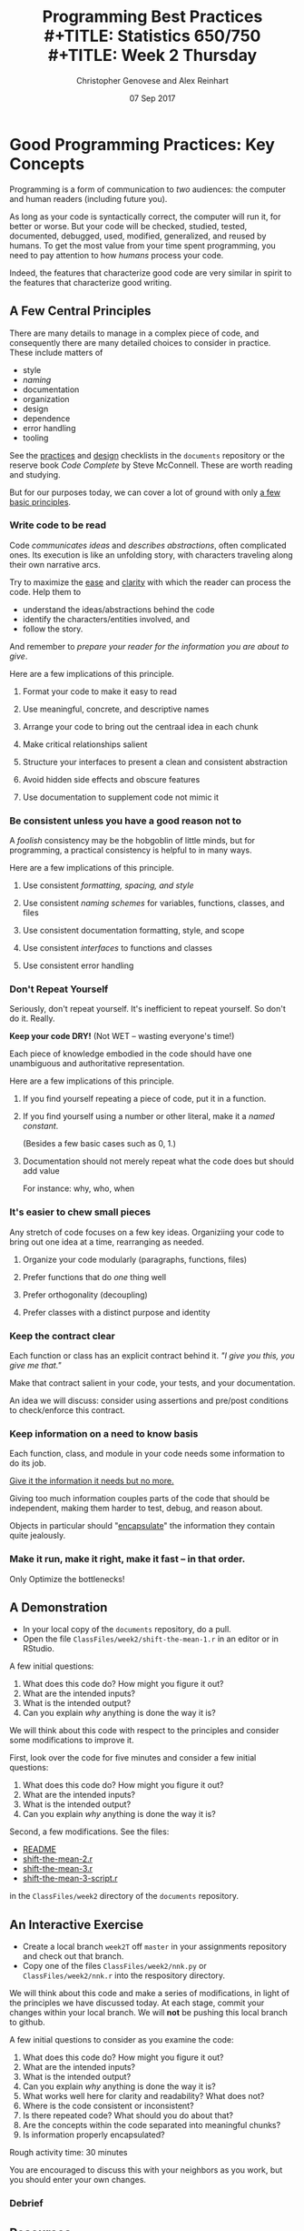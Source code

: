 #+TITLE: Programming Best Practices \\
#+TITLE: Statistics 650/750 \\
#+TITLE: Week 2 Thursday
#+DATE:  07 Sep 2017
#+AUTHOR: Christopher Genovese and Alex Reinhart 
#+LATEX_HEADER: \usepackage[margin=0.75in]{geometry}

* Good Programming Practices: Key Concepts

  Programming is a form of communication to /two/ audiences: the computer
  and human readers (including future you).

  As long as your code is syntactically correct, the computer will run
  it, for better or worse. But your code will be checked, studied,
  tested, documented, debugged, used, modified, generalized, and reused
  by humans. To get the most value from your time spent programming, you
  need to pay attention to how /humans/ process your code.

  Indeed, the features that characterize good code are very similar in
  spirit to the features that characterize good writing.

** A Few Central Principles

   There are many details to manage in a complex piece of code,
   and consequently there are many detailed choices to consider
   in practice. These include matters of

     + style
     + /naming/
     + documentation
     + organization
     + design
     + dependence
     + error handling
     + tooling

   See the [[https://github.com/36-750/documents/blob/master/Checklists/ProgrammingPracticesChecklist.pdf][practices]] and [[https://github.com/36-750/documents/blob/master/Checklists/CodeDesignChecklist.pdf][design]] checklists in the =documents=
   repository or the reserve book /Code Complete/ by Steve
   McConnell. These are worth reading and studying.

   But for our purposes today, we can cover a lot of ground with
   only _a few basic principles_.

*** Write code to be read

    Code /communicates ideas/ and /describes abstractions/, often
    complicated ones. Its execution is like an unfolding story,
    with characters traveling along their own narrative arcs.
    
    Try to maximize the _ease_ and _clarity_ with which the
    reader can process the code. Help them to

     + understand the ideas/abstractions behind the code
     + identify the characters/entities involved, and
     + follow the story.

    And remember to /prepare your reader for the information you
    are about to give/.

    Here are a few implications of this principle.

**** Format your code to make it easy to read
**** Use meaningful, concrete, and descriptive names
**** Arrange your code to bring out the centraal idea in each chunk
**** Make critical relationships salient
**** Structure your interfaces to present a clean and consistent abstraction
**** Avoid hidden side effects and obscure features
**** Use documentation to supplement code not mimic it

*** Be consistent unless you have a good reason not to
    A /foolish/ consistency may be the hobgoblin of little minds, but for
    programming, a practical consistency is helpful to in many ways.

    Here are a few implications of this principle.

**** Use consistent /formatting, spacing, and style/
**** Use consistent /naming schemes/ for variables, functions, classes, and files
**** Use consistent documentation formatting, style, and scope
**** Use consistent /interfaces/ to functions and classes
**** Use consistent error handling
    
*** Don't Repeat Yourself 
    Seriously, don't repeat yourself. It's inefficient to repeat yourself.
    So don't do it. Really.

    *Keep your code DRY!* (Not WET -- wasting everyone's time!)

    Each piece of knowledge embodied in the code should have
    one unambiguous and authoritative representation.
    
    Here are a few implications of this principle.

**** If you find yourself repeating a piece of code, put it in a function.
**** If you find yourself using a number or other literal, make it a /named constant/.
     (Besides a few basic cases such as 0, 1.)
**** Documentation should not merely repeat what the code does but should add value
     For instance: why, who, when
*** It's easier to chew small pieces
    Any stretch of code focuses on a few key ideas.
    Organiziing your code to bring out one idea at a time,
    rearranging as needed.
    
**** Organize your code modularly (paragraphs, functions, files)
**** Prefer functions that do /one/ thing well
**** Prefer orthogonality (decoupling)
**** Prefer classes with a distinct purpose and identity

*** Keep the contract clear
    Each function or class has an explicit contract behind it.
    /"I give you this, you give me that."/

    Make that contract salient in your code, your tests, and
    your documentation.

    An idea we will discuss: consider using assertions and
    pre/post conditions to check/enforce this contract.
    
*** Keep information on a need to know basis

    Each function, class, and module in your code needs some
    information to do its job.

    _Give it the information it needs but no more._

    Giving too much information couples parts of the code that
    should be independent, making them harder to test, debug,
    and reason about.
    
    Objects in particular should "_encapsulate_" the information
    they contain quite jealously.

*** Make it run, make it right, make it fast -- in that order.

    Only Optimize the bottlenecks!

** A Demonstration
   + In your local copy of the ~documents~ repository, do a pull.
   + Open the file ~ClassFiles/week2/shift-the-mean-1.r~
     in an editor or in RStudio.

   A few initial questions:

    1. What does this code do? How might you figure it out?
    2. What are the intended inputs?
    3. What is the intended output?
    4. Can you explain /why/ anything is done the way it is?

   We will think about this code with respect to the principles and
   consider some modifications to improve it.

   First, look over the code for five minutes and consider a few initial
   questions:

    1. What does this code do? How might you figure it out?
    2. What are the intended inputs?
    3. What is the intended output?
    4. Can you explain /why/ anything is done the way it is?

   Second, a few modifications. See the files:

     + [[https://github.com/36-750/documents/blob/master/ClassFiles/week2/README][README]] 
     + [[https://github.com/36-750/documents/blob/master/ClassFiles/week2/shift-the-mean-class.r][shift-the-mean-2.r]]
     + [[https://github.com/36-750/documents/blob/master/ClassFiles/week2/mean-shift.r][shift-the-mean-3.r]]
     + [[https://github.com/36-750/documents/blob/master/ClassFiles/week2/mean-shift-script.r][shift-the-mean-3-script.r]]

   in the ~ClassFiles/week2~ directory of the ~documents~ repository.

** An Interactive Exercise

   + Create a local branch =week2T= off =master= in your assignments repository
     and check out that branch.
   + Copy one of the files ~ClassFiles/week2/nnk.py~ or  ~ClassFiles/week2/nnk.r~
     into the respository directory.

   We will think about this code and make a series of modifications, in
   light of the principles we have discussed today. At each stage,
   commit your changes within your local branch. We will *not* be pushing
   this local branch to github.

   A few initial questions to consider as you examine the code:

    1. What does this code do? How might you figure it out?
    2. What are the intended inputs?
    3. What is the intended output?
    4. Can you explain /why/ anything is done the way it is?
    5. What works well here for clarity and readability? What does not?
    6. Where is the code consistent or inconsistent?
    7. Is there repeated code? What should you do about that?
    8. Are the concepts within the code separated into meaningful chunks?
    9. Is information properly encapsulated?

   Rough activity time: 30 minutes

   You are encouraged to discuss this with your neighbors as you work,
   but you should enter your own changes.

*** Debrief

** Resources
   + The [[https://github.com/36-750/documents/blob/master/Checklists/ProgrammingPracticesChecklist.pdf][practices]] and [[https://github.com/36-750/documents/blob/master/Checklists/CodeDesignChecklist.pdf][design]] checklists in the =documents= repository.
   + The reserve book /Code Complete/ by Steve McConnell.
   + /The Pragmatic Programmer/ by Andy Hunt and Dave Thomas
   + Community style guides
     - [[http://adv-r.had.co.nz/Style.html][Advanced R]] Style Guide by Hadley Wickham
     - [[https://www.python.org/dev/peps/pep-0008/][PEP8]] Style Guide for Python Code
     - [[https://github.com/google/styleguide][Google Style Guides]] for many languages (including R, Python,
       C, C++, Java, and Lisp)

* A Few Comments on Editors and IDEs

  An *editor* is a general-purpose tool for editing files and
  many other tasks. An *IDE*, or Integrated Development Environment,
  provides an interface and tools for managing projects in a
  specific language or framework. Both have advantages as environments
  within which to construct your software, and in reality you will
  probably use some mixture of the two. 

  Examples of editors:

    + [[https://www.gnu.org/software/emacs/][Emacs]] 
    + [[https://vim.sourceforge.io/][Vim]]  (see also [[http://spacemacs.org/][Spacemacs]])
    + [[https://www.sublimetext.com/][Sublime Text]]
    + [[https://atom.io/][Atom]]
    + [[https://www.nano-editor.org/][nano]]
    + [[https://www.tutorialspoint.com/unix/unix-vi-editor.htm][vi]] (older but widely available)

  Examples of IDEs include Rstudio (R), Ipython (python), Eclipse
  (Java), LightTable and Cursive (clojure), IntelliJ (JVM languages),
  VisualStudio (Javascript), and WebStorm (Javascript).

  In addition, a generalized /notebook/ style interaction
  is offered by [[http://jupyter.org/][Jupyter]].

  These are all good tools, and they will pay back the time
  spent mastering them. I would argue that even if you use
  an IDE for some languages or projects, *mastering a good editor*
  will make you more efficient.

  Good editors are radically customizable, broadly functional,
  and surprisingly powerful.

  I use [[https://www.gnu.org/software/emacs/][Emacs]], an editor that got its start in the 1960s and has been
  continuously updated since. (The Emacs git repository has history that
  stretches back over 30 years and has more than 130,000 commits and 600
  committers.)

  Emacs is "tinkerer's editor." It can be customized in almost every
  way conceivable to allow you to optimize your environment and
  workflow to your needs. It has a learning curve, but that repays
  the effort spent on it.

  Getting Started with Emacs:
  + Emacs Prelude: https://github.com/bbatsov/prelude
  + Emacs Starter Kit: https://github.com/technomancy/emacs-starter-kit
  + Spacemacs: http://spacemacs.org/
  + Steve Purcell's .emacs.d: https://github.com/purcell/emacs.d
  + [[https://www.masteringemacs.org/][Mastering Emacs]] by Mickey Petersen

  



